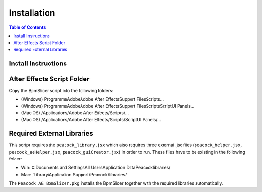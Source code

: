 ************
Installation
************

.. contents:: Table of Contents

Install Instructions
~~~~~~~~~~~~~~~~~~~~

After Effects Script Folder
~~~~~~~~~~~~~~~~~~~~~~~~~~~

Copy the BpmSlicer script into the following folders:

-  (Windows) Programme\Adobe\Adobe After Effects\Support Files\Scripts\...
-  (Windows) Programme\Adobe\Adobe After Effects\Support Files\Scripts\ScriptUI Panels\...
-  (Mac OS) /Applications/Adobe After Effects/Scripts/...
-  (Mac OS) /Applications/Adobe After Effects/Scripts/ScriptUI Panels/...


Required External Libraries
~~~~~~~~~~~~~~~~~~~~~~~~~~~

This script requires the ``peacock_library.jsx`` which also requires three
external .jsx files (``peacock_helper.jsx``, ``peacock_aeHelper.jsx``,
``peacock_guiCreator.jsx``) in order to run. These files have to be existing
in the following folder:

-  Win: C:\Documents and Settings\All Users\Application Data\Peacock\libraries\\
-  Mac: /Library/Application Support/Peacock/libraries/


The ``Peacock AE BpmSlicer.pkg`` installs the BpmSlicer together with the required libraries automatically.